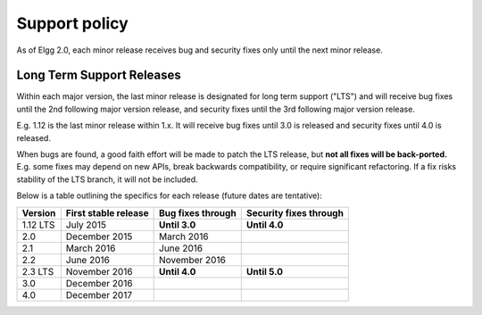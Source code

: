 Support policy
==============

As of Elgg 2.0, each minor release receives bug and security fixes only until the next minor release.

Long Term Support Releases
--------------------------

Within each major version, the last minor release is designated for long term support ("LTS") and will
receive bug fixes until the 2nd following major version release, and security fixes until the 3rd
following major version release.

E.g. 1.12 is the last minor release within 1.x. It will receive bug fixes until 3.0 is released and
security fixes until 4.0 is released.

When bugs are found, a good faith effort will be made to patch the LTS release, but **not all fixes
will be back-ported.** E.g. some fixes may depend on new APIs, break backwards compatibility, or require
significant refactoring. If a fix risks stability of the LTS branch, it will not be included.


.. seealso::

	:doc:`releases`

Below is a table outlining the specifics for each release (future dates are tentative):

+----------+----------------------+-------------------+------------------------+
| Version  | First stable release | Bug fixes through | Security fixes through |
+==========+======================+===================+========================+
| 1.12 LTS | July 2015            | **Until 3.0**     | **Until 4.0**          |
+----------+----------------------+-------------------+------------------------+
| 2.0      | December 2015        | March 2016        |                        |
+----------+----------------------+-------------------+------------------------+
| 2.1      | March 2016           | June 2016         |                        |
+----------+----------------------+-------------------+------------------------+
| 2.2      | June 2016            | November 2016     |                        |
+----------+----------------------+-------------------+------------------------+
| 2.3 LTS  | November 2016        | **Until 4.0**     | **Until 5.0**          |
+----------+----------------------+-------------------+------------------------+
| 3.0      | December 2016        |                   |                        |
+----------+----------------------+-------------------+------------------------+
| 4.0      | December 2017        |                   |                        |
+----------+----------------------+-------------------+------------------------+

